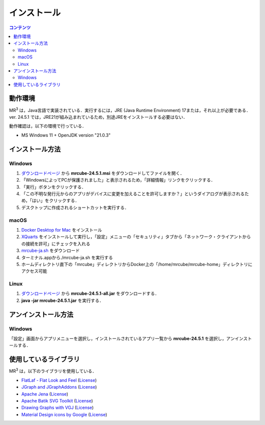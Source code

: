 インストール
================

.. contents:: コンテンツ 
   :depth: 2


動作環境
------------
   
MR\ :sup:`3` \は，Java言語で実装されている．実行するには，JRE (Java Runtime Environment) 17または，それ以上が必要である．
ver. 24.5.1 では，JRE21が組み込まれているため，別途JREをインストールする必要はない．

動作確認は，以下の環境で行っている．

* MS Windows 11 + OpenJDK version "21.0.3"

インストール方法
-------------------

Windows
^^^^^^^^^^^^^^^^^^^^^^^^^^^^^
#. `ダウンロードページ <https://github.com/mr-3/mrcube/releases>`_  から **mrcube-24.5.1.msi** をダウンロードしてファイルを開く．
#. 「WindowsによってPCが保護されました」と表示されるため，「詳細情報」リンクをクリックする．
#. 「実行」ボタンをクリックする．
#. 「この不明な発行元からのアプリがデバイスに変更を加えることを許可しますか？」というダイアログが表示されるため，「はい」をクリックする．
#. デスクトップに作成されるショートカットを実行する．

macOS
^^^^^^^^^^^^^^^^^^^^^^^^^^^^^
#. `Docker Desktop for Mac <https://www.docker.com/products/docker-desktop>`_ をインストール
#. `XQuarts <https://www.xquartz.org/>`_ をインストールして実行し，「設定」メニューの「セキュリティ」タブから「ネットワーク・クライアントからの接続を許可」にチェックを入れる
#. `mrcube-ja.sh <https://raw.githubusercontent.com/mr-3/docker-mrcube/main/mrcube-ja/mrcube-ja.sh>`_ をダウンロード
#. ターミナル.appから./mrcube-ja.sh を実行する
#. ホームディレクトリ直下の「mrcube」ディレクトリからDocker上の「/home/mrcube/mrcube-home」ディレクトリにアクセス可能

Linux
^^^^^^^^^^^^^^^^^^^^^^^^^^^^^
#. `ダウンロードページ <https://github.com/mr-3/mrcube/releases>`_  から **mrcube-24.5.1-all.jar** をダウンロードする．
#. **java -jar mrcube-24.5.1.jar** を実行する．

アンインストール方法
------------------------

Windows
^^^^^^^^^^^^^^^^^^^^^^^^^^^^^
「設定」画面からアプリメニューを選択し，インストールされているアプリ一覧から **mrcube-24.5.1** を選択し，アンインストールする．

使用しているライブラリ
----------------------
MR\ :sup:`3` \は，以下のライブラリを使用している．

* `FlatLaf - Flat Look and Feel <https://www.formdev.com/flatlaf/>`_ (`License <http://www.apache.org/licenses/LICENSE-2.0>`__)
* `JGraph and JGraphAddons <http://www.jgraph.com/>`_ (`License <https://github.com/jgraph/legacy-jgraph5/blob/master/LICENSE>`__)
* `Apache Jena <https://jena.apache.org/>`_ (`License <http://www.apache.org/licenses/LICENSE-2.0>`__) 
* `Apache Batik SVG Toolkit <https://xmlgraphics.apache.org/batik/>`_ (`License <https://xmlgraphics.apache.org/batik/license.html>`__)
* `Drawing Graphs with VGJ <http://www.eng.auburn.edu/department/cse/research/graph_drawing/graph_drawing.html>`_ (`License <http://www.eng.auburn.edu/department/cse/research/graph_drawing/COPYING>`__)
* `Material Design icons by Google <https://github.com/google/material-design-icons>`_ (`License <https://www.apache.org/licenses/LICENSE-2.0.txt>`__)